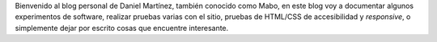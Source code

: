 .. title: Acerca del blog y primer post
.. slug: acerca-del-blog-y-primer-post
.. date: 2021-03-15 21:28:15 UTC-06:00
.. tags: 
.. category: general
.. link: 
.. description: 
.. type: text

Bienvenido al blog personal de Daniel Martínez, también conocido como Mabo, en este blog voy a documentar algunos experimentos de software, 
realizar pruebas varias con el sitio, pruebas de HTML/CSS de accesibilidad y *responsive*, o simplemente dejar por escrito cosas que encuentre
interesante.
